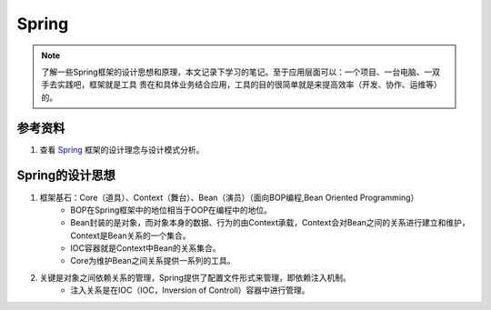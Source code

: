================
Spring
================
.. note::
    了解一些Spring框架的设计思想和原理，本文记录下学习的笔记。至于应用层面可以：一个项目、一台电脑、一双手去实践吧，框架就是工具
    贵在和具体业务结合应用，工具的目的很简单就是来提高效率（开发、协作、运维等）的。

参考资料
===========
1. 查看 `Spring <https://developer.ibm.com/zh/languages/java/articles/j-lo-spring-principle/>`_ 框架的设计理念与设计模式分析。

Spring的设计思想
======================
1. 框架基石：Core（道具）、Context（舞台）、Bean（演员）（面向BOP编程,Bean Oriented Programming） 
    - BOP在Spring框架中的地位相当于OOP在编程中的地位。
    - Bean封装的是对象，而对象本身的数据、行为的由Context承载，Context会对Bean之间的关系进行建立和维护，Context是Bean关系的一个集合。
    - IOC容器就是Context中Bean的关系集合。
    - Core为维护Bean之间关系提供一系列的工具。
2. 关键是对象之间依赖关系的管理，Spring提供了配置文件形式来管理，即依赖注入机制。
    - 注入关系是在IOC（IOC，Inversion of Controll）容器中进行管理。